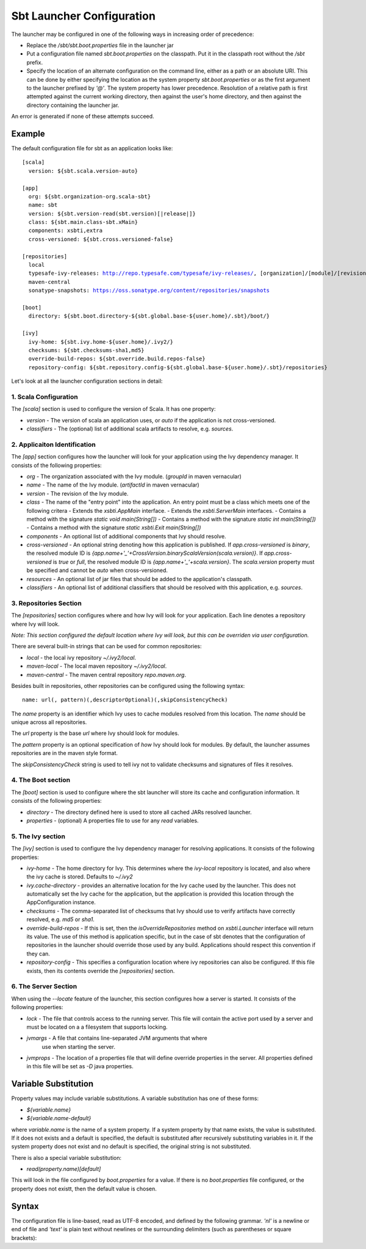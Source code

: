 ==========================
Sbt Launcher Configuration
==========================

The launcher may be configured in one of the following ways in
increasing order of precedence:

-  Replace the `/sbt/sbt.boot.properties` file in the launcher jar
-  Put a configuration file named `sbt.boot.properties` on the
   classpath. Put it in the classpath root without the `/sbt` prefix.
-  Specify the location of an alternate configuration on the command
   line, either as a path or an absolute URI. This can be done by
   either specifying the location as the system property
   `sbt.boot.properties` or as the first argument to the launcher
   prefixed by `'@'`. The system property has lower precedence.
   Resolution of a relative path is first attempted against the current
   working directory, then against the user's home directory, and then
   against the directory containing the launcher jar. 

An error is generated if none of these attempts succeed.

Example
~~~~~~~

The default configuration file for sbt as an application looks like:

.. parsed-literal::

    [scala]
      version: ${sbt.scala.version-auto}

    [app]
      org: ${sbt.organization-org.scala-sbt}
      name: sbt
      version: ${sbt.version-read(sbt.version)[\ |release|\ ]}
      class: ${sbt.main.class-sbt.xMain}
      components: xsbti,extra
      cross-versioned: ${sbt.cross.versioned-false}

    [repositories]
      local
      typesafe-ivy-releases: http://repo.typesafe.com/typesafe/ivy-releases/, [organization]/[module]/[revision]/[type]s/[artifact](-[classifier]).[ext], bootOnly
      maven-central
      sonatype-snapshots: https://oss.sonatype.org/content/repositories/snapshots

    [boot]
      directory: ${sbt.boot.directory-${sbt.global.base-${user.home}/.sbt}/boot/}

    [ivy]
      ivy-home: ${sbt.ivy.home-${user.home}/.ivy2/}
      checksums: ${sbt.checksums-sha1,md5}
      override-build-repos: ${sbt.override.build.repos-false}
      repository-config: ${sbt.repository.config-${sbt.global.base-${user.home}/.sbt}/repositories}

Let's look at all the launcher configuration sections in detail:

1. Scala Configuration
----------------------
The `[scala]` section is used to configure the version of Scala.  
It has one property:

* `version` - The version of scala an application uses, or `auto` if the
  application is not cross-versioned.
* `classifiers` - The (optional) list of additional scala artifacts to resolve,
  e.g. `sources`.


2. Applicaiton Identification
-----------------------------
The `[app]` section configures how the launcher will look for your application
using the Ivy dependency manager.  It consists of the following properties:

* `org` - The organization associated with the Ivy module.
  (`groupId` in maven vernacular)
* `name` - The name of the Ivy module.  (`artifactId` in maven vernacular)
* `version` - The revision of the Ivy module.
* `class` - The name of the "entry point" into the application.  An entry
  point must be a class which meets one of the following critera
  - Extends the `xsbti.AppMain` interface.
  - Extends the `xsbti.ServerMain` interfaces.
  - Contains a method with the signature `static void main(String[])`
  - Contains a method with the signature `static int main(String[])`
  - Contains a method with the signature `static xsbti.Exit main(String[])`
* `components` - An optional list of additional components that Ivy should
  resolve.
* `cross-versioned` - An optional string denoting how this application is
  published.
  If `app.cross-versioned` is `binary`, the resolved module ID is
  `{app.name+'_'+CrossVersion.binaryScalaVersion(scala.version)}`.
  If `app.cross-versioned` is `true` or `full`, the resolved module ID is
  `{app.name+'_'+scala.version}`. The `scala.version` property must be
  specified and cannot be `auto` when cross-versioned.
* `resources` - An optional list of jar files that should be added to
  the application's classpath.
* `classifiers` - An optional list of additional classifiers that should be
  resolved with this application, e.g. `sources`.

3. Repositories Section
-----------------------
The `[repositories]` section configures where and how Ivy will look for
your application.  Each line denotes a repository where Ivy will look.

*Note: This section configured the default location where Ivy will look, but
this can be overriden via user configuration.*

There are several built-in strings that can be used for common repositories:

* `local` - the local ivy repository `~/.ivy2/local`.
* `maven-local` - The local maven repository `~/.ivy2/local`.
* `maven-central` - The maven central repository `repo.maven.org`.

Besides built in repositories, other repositories can be configured using
the following syntax:

.. parsed-literal::
  name: url(, pattern)(,descriptorOptional)(,skipConsistencyCheck)

The `name` property is an identifier which Ivy uses to cache modules
resolved from this location.   The `name` should be unique across all
repositories.

The `url` property is the base `url` where Ivy should look for modules.

The `pattern` property is an optional specification of *how* Ivy should
look for modules.   By default, the launcher assumes repositories are in
the maven style format.

The `skipConsistencyCheck` string is used to tell ivy not to validate checksums
and signatures of files it resolves.

4. The Boot section
-------------------
The `[boot]` section is used to configure where the sbt launcher will store
its cache and configuration information.  It consists of the following properties:

* `directory` -  The directory defined here is used to store all cached JARs
  resolved launcher.
* `properties` - (optional) A properties file to use for any `read` variables.

5. The Ivy section
------------------
The `[ivy]` section is used to configure the Ivy dependency manager for
resolving applications.  It consists of the following properties:

* `ivy-home` - The home directory for Ivy.  This determines where the
  `ivy-local` repository is located, and also where the ivy cache is
  stored.   Defaults to `~/.ivy2`
* `ivy.cache-directory` - provides an alternative location for the Ivy 
  cache used by the launcher. This does not automatically set the Ivy 
  cache for the application, but the application is provided this location 
  through the AppConfiguration instance.
* `checksums` - The comma-separated list of checksums that Ivy should use
  to verify artifacts have correctly resolved, e.g. `md5` or `sha1`.  
* `override-build-repos` - If this is set, then the `isOverrideRepositories`
  method on `xsbti.Launcher` interface will return its value.   The use of this
  method is application specific, but in the case of sbt denotes that the
  configuration of repositories in the launcher should override those used
  by any build.  Applications should respect this convention if they can.
* `repository-config` - This specifies a configuration location where
  ivy repositories can also be configured.  If this file exists, then its contents
  override the `[repositories]` section.


6. The Server Section
---------------------
When using the `--locate` feature of the launcher, this section configures
how a server is started.  It consists of the following properties:

* `lock` - The file that controls access to the running server.  This file
  will contain the active port used by a server and must be located on a
  a filesystem that supports locking.
* `jvmargs` - A file that contains line-separated JVM arguments that where
              use when starting the server. 
* `jvmprops` - The location of a properties file that will define override
  properties in the server.  All properties defined in this file will
  be set as `-D` java properties.

Variable Substitution
~~~~~~~~~~~~~~~~~~~~~
Property values may include variable substitutions. A variable substitution has
one of these forms:

-  `${variable.name}`
-  `${variable.name-default}`

where `variable.name` is the name of a system property. If a system
property by that name exists, the value is substituted. If it does not
exists and a default is specified, the default is substituted after
recursively substituting variables in it. If the system property does
not exist and no default is specified, the original string is not
substituted.

There is also a special variable substitution:

- `read(property.name)[default]`

This will look in the file configured by `boot.properties` for a value. If
there is no `boot.properties` file configured, or the property does not existt,
then the default value is chosen.



Syntax
~~~~~~

The configuration file is line-based, read as UTF-8 encoded, and defined
by the following grammar. `'nl'` is a newline or end of file and
`'text'` is plain text without newlines or the surrounding delimiters
(such as parentheses or square brackets):

.. productionlist::
    configuration: `scala` `app` `repositories` `boot` `log` `appProperties`
    scala: "[" "scala" "]" `nl` `version` `nl` `classifiers` `nl`
    app: "[" "app" "]" `nl` `org` `nl` `name` `nl` `version` `nl` `components` `nl` `class` `nl` `crossVersioned` `nl` `resources` `nl` `classifiers` `nl`
    repositories: "[" "repositories" "]" `nl` (`repository` `nl`)*
    boot: "[" "boot" "]" `nl` `directory` `nl` `bootProperties` `nl` `search` `nl` `promptCreate` `nl` `promptFill` `nl` `quickOption` `nl`
    log: "["' "log" "]" `nl` `logLevel` `nl`
    appProperties: "[" "app-properties" "]" nl (property nl)*
    ivy: "[" "ivy" "]" `nl` `homeDirectory` `nl` `checksums` `nl` `overrideRepos` `nl` `repoConfig` `nl`
    directory: "directory" ":" `path`
    bootProperties: "properties" ":" `path`
    search: "search" ":" ("none" | "nearest" | "root-first" | "only" ) ("," `path`)*
    logLevel: "level" ":" ("debug" | "info" | "warn" | "error")
    promptCreate: "prompt-create"  ":"  `label`
    promptFill: "prompt-fill" ":" `boolean`
    quickOption: "quick-option" ":" `boolean`
    version: "version" ":" `versionSpecification`
    versionSpecification: `readProperty` | `fixedVersion`
    readProperty: "read"  "(" `propertyName` ")"  "[" `default` "]"
    fixedVersion: text
    classifiers: "classifiers" ":" text ("," text)*
    homeDirectory: "ivy-home" ":" `path`
    checksums: "checksums" ":" `checksum` ("," `checksum`)*
    overrideRepos: "override-build-repos" ":" `boolean`
    repoConfig: "repository-config" ":" `path`
    org: "org" ":" text
    name: "name" ":" text
    class: "class" ":" text
    components: "components" ":" `component` ("," `component`)*
    crossVersioned: "cross-versioned" ":"  ("true" | "false" | "none" | "binary" | "full")
    resources: "resources" ":" `path` ("," `path`)*
    repository: ( `predefinedRepository` | `customRepository` ) `nl`
    predefinedRepository: "local" | "maven-local" | "maven-central"
    customRepository: `label` ":" `url` [ ["," `ivyPattern`] ["," `artifactPattern`] [", mavenCompatible"] [", bootOnly"]]
    property: `label` ":" `propertyDefinition` ("," `propertyDefinition`)*
    propertyDefinition: `mode` "=" (`set` | `prompt`)
    mode: "quick" | "new" | "fill"
    set: "set" "(" value ")"
    prompt: "prompt"  "(" `label` ")" ("[" `default` "]")?
    boolean: "true" | "false"
    nl: "\r\n" | "\n" | "\r"
    path: text
    propertyName: text
    label: text
    default: text
    checksum: text
    ivyPattern: text
    artifactPattern: text
    url: text
    component: text
